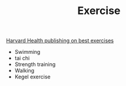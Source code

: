 #+TITLE: Exercise

[[https://www.health.harvard.edu/staying-healthy/5-of-the-best-exercises-you-can-ever-do][Harvard Health publishing on best exercises]]
- Swimming
- tai chi
- Strength training
- Walking
- Kegel exercise
